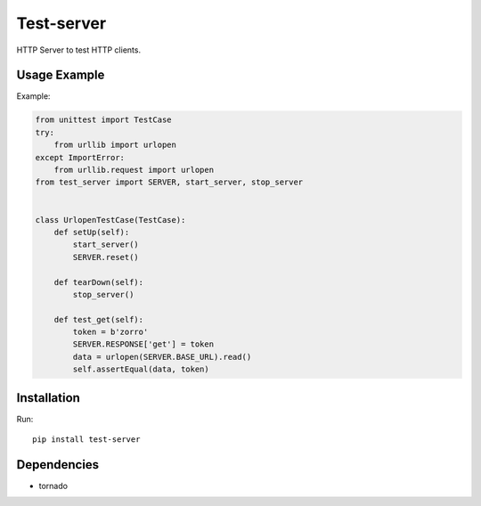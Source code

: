 ===========
Test-server
===========

.. image:: https://travis-ci.org/lorien/test_server.png?branch=master
    :target: https://travis-ci.org/lorien/test_server

.. image:: https://coveralls.io/repos/lorien/test_server/badge.svg?branch=master
    :target: https://coveralls.io/r/lorien/test_server?branch=master

.. image:: https://pypip.in/download/test-server/badge.svg?period=month
    :target: https://pypi.python.org/pypi/test-server

.. image:: https://pypip.in/version/test-server/badge.svg
    :target: https://pypi.python.org/pypi/test-server

.. image:: https://landscape.io/github/lorien/test-server/master/landscape.png
   :target: https://landscape.io/github/lorien/test-server/master

HTTP Server to test HTTP clients.


Usage Example
=============

Example:

.. code:: python

    from unittest import TestCase
    try:
        from urllib import urlopen
    except ImportError:
        from urllib.request import urlopen
    from test_server import SERVER, start_server, stop_server


    class UrlopenTestCase(TestCase):
        def setUp(self):
            start_server()
            SERVER.reset()

        def tearDown(self):
            stop_server()

        def test_get(self):
            token = b'zorro'
            SERVER.RESPONSE['get'] = token
            data = urlopen(SERVER.BASE_URL).read()
            self.assertEqual(data, token)


Installation
============

Run::

    pip install test-server


Dependencies
============

* tornado
